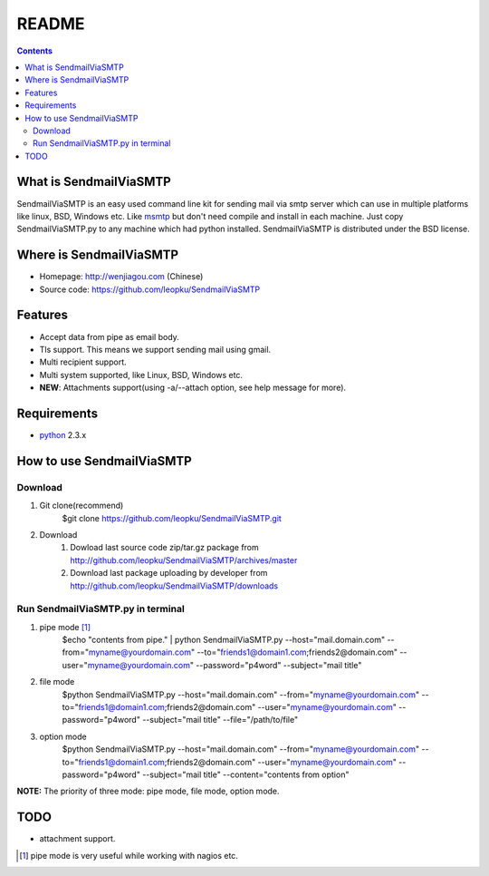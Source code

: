 README
=======

.. contents::

What is SendmailViaSMTP
-------------------------

SendmailViaSMTP is an easy used command line kit for sending mail via smtp server which can use in multiple platforms like linux, BSD, Windows etc. Like `msmtp <http://msmtp.sourceforge.net/>`_ but don't need compile and install in each machine. Just copy SendmailViaSMTP.py to any machine which had python installed.
SendmailViaSMTP is distributed under the BSD license.

Where is SendmailViaSMTP
--------------------------
* Homepage: http://wenjiagou.com (Chinese)
* Source code: https://github.com/leopku/SendmailViaSMTP

Features
---------

* Accept data from pipe as email body.
* Tls support. This means we support sending mail using gmail.
* Multi recipient support.
* Multi system supported, like Linux, BSD, Windows etc.
* **NEW**: Attachments support(using -a/--attach option, see help message for more).

Requirements
-------------

* `python`_ 2.3.x

.. _python: http://www.python.org/

How to use SendmailViaSMTP
----------------------------

Download
~~~~~~~~~
#. Git clone(recommend)
    $git clone https://github.com/leopku/SendmailViaSMTP.git

#. Download 
    #. Dowload last source code zip/tar.gz package from http://github.com/leopku/SendmailViaSMTP/archives/master
    #. Download last package uploading by developer from http://github.com/leopku/SendmailViaSMTP/downloads

Run SendmailViaSMTP.py in terminal
~~~~~~~~~~~~~~~~~~~~~~~~~~~~~~~~~~~~
#. pipe mode [#]_
    $echo "contents from pipe." | python SendmailViaSMTP.py --host="mail.domain.com" --from="myname@yourdomain.com" --to="friends1@domain1.com;friends2@domain.com" --user="myname@yourdomain.com" --password="p4word" --subject="mail title"

#. file mode
    $python SendmailViaSMTP.py --host="mail.domain.com" --from="myname@yourdomain.com" --to="friends1@domain1.com;friends2@domain.com" --user="myname@yourdomain.com" --password="p4word" --subject="mail title" --file="/path/to/file"
    
#. option mode
    $python SendmailViaSMTP.py --host="mail.domain.com" --from="myname@yourdomain.com" --to="friends1@domain1.com;friends2@domain.com" --user="myname@yourdomain.com" --password="p4word" --subject="mail title" --content="contents from option"
    
**NOTE:** The priority of three mode: pipe mode, file mode, option mode.
    
TODO
-----
* attachment support.

.. [#] pipe mode is very useful while working with nagios etc.
